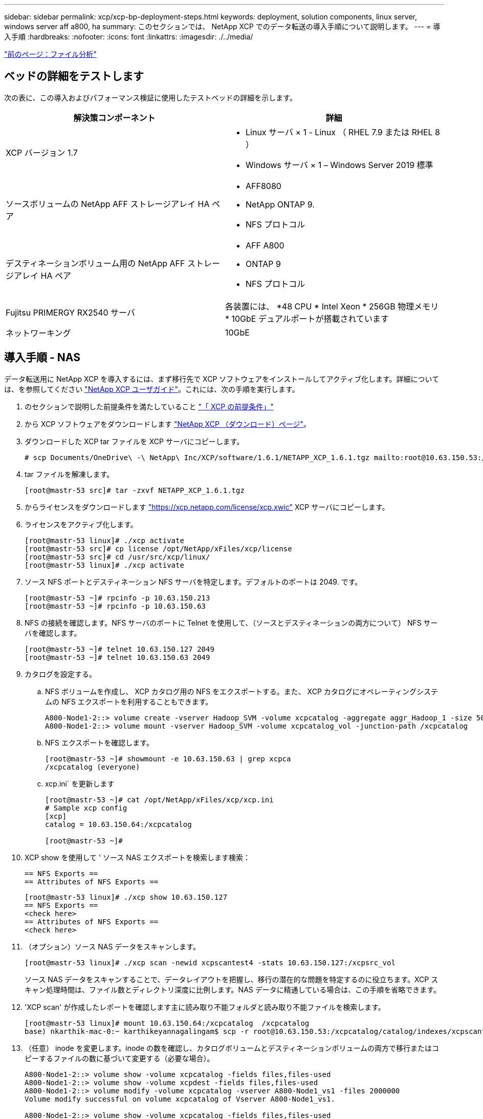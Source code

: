 ---
sidebar: sidebar 
permalink: xcp/xcp-bp-deployment-steps.html 
keywords: deployment, solution components, linux server, windows server aff a800, ha 
summary: このセクションでは、 NetApp XCP でのデータ転送の導入手順について説明します。 
---
= 導入手順
:hardbreaks:
:nofooter: 
:icons: font
:linkattrs: 
:imagesdir: ./../media/


link:xcp-bp-file-analytics.html["前のページ：ファイル分析"]



== ベッドの詳細をテストします

次の表に、この導入およびパフォーマンス検証に使用したテストベッドの詳細を示します。

|===
| 解決策コンポーネント | 詳細 


| XCP バージョン 1.7  a| 
* Linux サーバ × 1 - Linux （ RHEL 7.9 または RHEL 8 ）
* Windows サーバ × 1 – Windows Server 2019 標準




| ソースボリュームの NetApp AFF ストレージアレイ HA ペア  a| 
* AFF8080
* NetApp ONTAP 9.
* NFS プロトコル




| デスティネーションボリューム用の NetApp AFF ストレージアレイ HA ペア  a| 
* AFF A800
* ONTAP 9
* NFS プロトコル




| Fujitsu PRIMERGY RX2540 サーバ | 各装置には、 *48 CPU * Intel Xeon * 256GB 物理メモリ * 10GbE デュアルポートが搭載されています 


| ネットワーキング | 10GbE 
|===


== 導入手順 - NAS

データ転送用に NetApp XCP を導入するには、まず移行先で XCP ソフトウェアをインストールしてアクティブ化します。詳細については、を参照してください https://mysupport.netapp.com/documentation/productlibrary/index.html?productID=63064["NetApp XCP ユーザガイド"^]。これには、次の手順を実行します。

. のセクションで説明した前提条件を満たしていること link:xcp-bp-netapp-xcp-overview.html#prerequisites-for-xcp["「 XCP の前提条件」"]
. から XCP ソフトウェアをダウンロードします https://mysupport.netapp.com/site/products/all/details/netapp-xcp/downloads-tab["NetApp XCP （ダウンロード）ページ"^]。
. ダウンロードした XCP tar ファイルを XCP サーバにコピーします。
+
....
# scp Documents/OneDrive\ -\ NetApp\ Inc/XCP/software/1.6.1/NETAPP_XCP_1.6.1.tgz mailto:root@10.63.150.53:/usr/src
....
. tar ファイルを解凍します。
+
....
[root@mastr-53 src]# tar -zxvf NETAPP_XCP_1.6.1.tgz
....
. からライセンスをダウンロードします https://xcp.netapp.com/license/xcp.xwic%20["https://xcp.netapp.com/license/xcp.xwic"^] XCP サーバにコピーします。
. ライセンスをアクティブ化します。
+
....
[root@mastr-53 linux]# ./xcp activate
[root@mastr-53 src]# cp license /opt/NetApp/xFiles/xcp/license
[root@mastr-53 src]# cd /usr/src/xcp/linux/
[root@mastr-53 linux]# ./xcp activate
....
. ソース NFS ポートとデスティネーション NFS サーバを特定します。デフォルトのポートは 2049. です。
+
....
[root@mastr-53 ~]# rpcinfo -p 10.63.150.213
[root@mastr-53 ~]# rpcinfo -p 10.63.150.63
....
. NFS の接続を確認します。NFS サーバのポートに Telnet を使用して、（ソースとデスティネーションの両方について） NFS サーバを確認します。
+
....
[root@mastr-53 ~]# telnet 10.63.150.127 2049
[root@mastr-53 ~]# telnet 10.63.150.63 2049
....
. カタログを設定する。
+
.. NFS ボリュームを作成し、 XCP カタログ用の NFS をエクスポートする。また、 XCP カタログにオペレーティングシステムの NFS エクスポートを利用することもできます。
+
....
A800-Node1-2::> volume create -vserver Hadoop_SVM -volume xcpcatalog -aggregate aggr_Hadoop_1 -size 50GB -state online -junction-path /xcpcatalog -policy default -unix-permissions ---rwxr-xr-x -type RW -snapshot-policy default -foreground true
A800-Node1-2::> volume mount -vserver Hadoop_SVM -volume xcpcatalog_vol -junction-path /xcpcatalog
....
.. NFS エクスポートを確認します。
+
....
[root@mastr-53 ~]# showmount -e 10.63.150.63 | grep xcpca
/xcpcatalog (everyone)
....
.. xcp.ini` を更新します
+
....
[root@mastr-53 ~]# cat /opt/NetApp/xFiles/xcp/xcp.ini
# Sample xcp config
[xcp]
catalog = 10.63.150.64:/xcpcatalog

[root@mastr-53 ~]#
....


. XCP show を使用して ' ソース NAS エクスポートを検索します検索：
+
....
== NFS Exports ==
== Attributes of NFS Exports ==
....
+
....
[root@mastr-53 linux]# ./xcp show 10.63.150.127
== NFS Exports ==
<check here>
== Attributes of NFS Exports ==
<check here>
....
. （オプション）ソース NAS データをスキャンします。
+
....
[root@mastr-53 linux]# ./xcp scan -newid xcpscantest4 -stats 10.63.150.127:/xcpsrc_vol
....
+
ソース NAS データをスキャンすることで、データレイアウトを把握し、移行の潜在的な問題を特定するのに役立ちます。XCP スキャン処理時間は、ファイル数とディレクトリ深度に比例します。NAS データに精通している場合は、この手順を省略できます。

. 'XCP scan' が作成したレポートを確認します主に読み取り不能フォルダと読み取り不能ファイルを検索します。
+
....
[root@mastr-53 linux]# mount 10.63.150.64:/xcpcatalog  /xcpcatalog
base) nkarthik-mac-0:~ karthikeyannagalingam$ scp -r root@10.63.150.53:/xcpcatalog/catalog/indexes/xcpscantest4 Documents/OneDrive\ -\ NetApp\ Inc/XCP/customers/reports/
....
. （任意） inode を変更します。inode の数を確認し、カタログボリュームとデスティネーションボリュームの両方で移行またはコピーするファイルの数に基づいて変更する（必要な場合）。
+
....
A800-Node1-2::> volume show -volume xcpcatalog -fields files,files-used
A800-Node1-2::> volume show -volume xcpdest -fields files,files-used
A800-Node1-2::> volume modify -volume xcpcatalog -vserver A800-Node1_vs1 -files 2000000
Volume modify successful on volume xcpcatalog of Vserver A800-Node1_vs1.

A800-Node1-2::> volume show -volume xcpcatalog -fields files,files-used
....
. デスティネーションボリュームをスキャン
+
....
[root@mastr-53 linux]# ./xcp scan -stats 10.63.150.63:/xcpdest
....
. ソースボリュームとデスティネーションボリュームのスペースを確認します。
+
....
[root@mastr-53 ~]# df -h /xcpsrc_vol
[root@mastr-53 ~]# df -h /xcpdest/
....
. 「 XCP copy 」を使用してソースからデスティネーションにデータをコピーし、概要を確認します。
+
....
[root@mastr-53 linux]# ./xcp copy -newid create_Sep091599198212 10.63.150.127:/xcpsrc_vol 10.63.150.63:/xcpdest
<command inprogress results removed>
Xcp command : xcp copy -newid create_Sep091599198212 -parallel 23 10.63.150.127:/xcpsrc_vol 10.63.150.63:/xcpdest
Stats       : 9.07M scanned, 9.07M copied, 118 linked, 9.07M indexed, 173 giants
Speed       : 1.57 TiB in (412 MiB/s), 1.50 TiB out (392 MiB/s)
Total Time  : 1h6m.
STATUS      : PASSED
[root@mastr-53 linux]#
....
+

NOTE: デフォルトでは、データをコピーするための 7 つの並行プロセスが XCP によって作成されます。これは調整可能です。

+

NOTE: ソースボリュームは読み取り専用にすることを推奨します。ソースボリュームは、リアルタイムでアクティブなライブファイルシステムです。NetApp XCP はアプリケーションによって継続的に変更されるライブソースをサポートしていないため、「 XCP copy 」操作が失敗することがあります。

+
Linux では、 XCP Linux がカタログ化を実行するため、 XCP にインデックス ID が必要です。

. （オプション）デスティネーションネットアップボリュームの inode を確認します。
+
....
A800-Node1-2::> volume show -volume xcpdest -fields files,files-used
vserver        volume  files    files-used
-------------- ------- -------- ----------
A800-Node1_vs1 xcpdest 21251126 15039685

A800-Node1-2::>
....
. 'XCP sync' を使用して差分更新を実行します
+
....
[root@mastr-53 linux]# ./xcp sync -id create_Sep091599198212
Xcp command : xcp sync -id create_Sep091599198212
Stats       : 9.07M reviewed, 9.07M checked at source, no changes, 9.07M reindexed
Speed       : 1.73 GiB in (8.40 MiB/s), 1.98 GiB out (9.59 MiB/s)
Total Time  : 3m31s.
STATUS      : PASSED
....
+
このドキュメントでは、リアルタイムをシミュレートするために、ソースデータの 100 万個のファイルの名前が変更され、更新されたファイルは「 XCP sync 」を使用してデスティネーションにコピーされました。Windows の場合、 XCP にはソースパスとデスティネーションパスの両方が必要です。

. データ転送を検証送信元と宛先が同じデータであることを検証するには、「 XCP verify 」を使用します。
+
....
Xcp command : xcp verify 10.63.150.127:/xcpsrc_vol 10.63.150.63:/xcpdest
Stats       : 9.07M scanned, 9.07M indexed, 173 giants, 100% found (6.01M have data), 6.01M compared, 100% verified (data, attrs, mods)
Speed       : 3.13 TiB in (509 MiB/s), 11.1 GiB out (1.76 MiB/s)
Total Time  : 1h47m.
STATUS      : PASSED
....


XCP のマニュアルには 'CAN'copy''sync' および 've rify' オペレーション用の複数のオプション（例を含む）が用意されています詳細については、を参照してください https://mysupport.netapp.com/documentation/productlibrary/index.html?productID=63064["NetApp XCP ユーザガイド"^]。


NOTE: Windows のお客様は、アクセス制御リスト（ ACL ）を使用してデータをコピーする必要があります。ネットアップでは、コマンド XCP copy-acl-fallbackuser\<username>-fallbackgroup\<username または groupname> <source><destination>` を使用することを推奨しています。パフォーマンスを最大限に高めるために、 ACL を備えた SMB データと NFS と SMB の両方からアクセスできるデータが格納されたソースボリュームを検討する場合、ターゲットは NTFS ボリュームである必要があります。XCP （ NFS バージョン）を使用して、 Linux サーバからデータをコピーし、 Windows サーバからの「 -acl 」および「 -nodata 」オプションを使用して XCP （ SMB バージョン）同期を実行し、ソースデータからターゲット SMB データに ACL をコピーします。

詳細な手順については、を参照してください https://helpcenter.netwrix.com/NA/Configure_IT_Infrastructure/Accounts/DCA_Manage_Auditing_Security_Log.html["「監査とセキュリティログ」ポリシーを設定しています"^]。



== 導入手順 - hdfs/MapRFS のデータ移行

このセクションでは、 Hadoop ファイルシステムの NAS へのデータ転送という新しい XCP 機能について説明します。この機能は、 HDFS / MapRFS から NFS にデータを移行するか、その逆を行います。



=== 前提条件

MapRFS/HDFS 機能の場合は、ルート以外のユーザ環境で次の手順を実行する必要があります。通常、 root 以外のユーザは HDFS 、 MapR 、または HDFS および MapRFS ファイルシステムを変更する権限を持つユーザです。

. CLI またはユーザの .bashrc ファイルと 'XCP コマンドを使用して 'CLASSPATH 'hadoop home ' Nhdfsa_libjvm_path ' lm_library_path ' および Nhdfsa_LIBhdfsa_path 変数を設定します
+
** Nhdfsa_lidbhdfs_path は、 libhdfs.so ファイルを指しています。このファイルは、 Hadoop ディストリビューションの一部として HDFS / MapRFS ファイルとファイルシステムを操作し操作するための HDFS API を提供します。
** Nhdfs_libjvm_path は、 libjvm.so ファイルを指しています。これは JRE の場所にある共有 Java 仮想マシンライブラリです。
** クラスパスは、 Hadoop クラスパス– glob 値を使用してすべての jar ファイルを指します。
** LD_LIBRARY_PATH は、 Hadoop のネイティブライブラリフォルダの場所を指しています。
+
Cloudera クラスタに基づいて、次のサンプルを参照してください。

+
[listing]
----
export CLASSPATH=$(hadoop classpath --glob)
export LD_LIBRARY_PATH=/usr/java/jdk1.8.0_181-cloudera/jre/lib/amd64/server/
export HADOOP_HOME=/opt/cloudera/parcels/CDH-6.3.4-1.cdh6.3.4.p0.6751098/
#export HADOOP_HOME=/opt/cloudera/parcels/CDH/
export NHDFS_LIBJVM_PATH=/usr/java/jdk1.8.0_181-cloudera/jre/lib/amd64/server/libjvm.so
export NHDFS_LIBHDFS_PATH=$HADOOP_HOME/lib64/libhdfs.so
----
+
このリリースでは、 HDFS から NFS への XCP スキャン、コピー、および検証処理とデータ移行がサポートされます。データレイククラスタの 1 つのワーカーノードと複数のワーカーノードからデータを転送できます。1.8 リリースでは、 root ユーザと root 以外のユーザがデータを移行できるようになりました。







=== 導入手順 - root 以外のユーザが HDFS / MaprFS データを NetApp NFS に移行します

. 導入の手順から 1 ～ 9 の手順を実行します。
. 次の例では、 HDFS から NFS にデータを移行します。
+
.. HDFS 内に（「 hadoop fs -copyFromLocal 」を使用して）フォルダとファイルを作成します。
+
[listing]
----
[root@n138 ~]# su - tester -c 'hadoop fs -mkdir /tmp/testerfolder_src/util-linux-2.23.2/mohankarthikhdfs_src'
[root@n138 ~]# su - tester -c 'hadoop fs -ls -d  /tmp/testerfolder_src/util-linux-2.23.2/mohankarthikhdfs_src'
drwxr-xr-x   - tester supergroup          0 2021-11-16 16:52 /tmp/testerfolder_src/util-linux-2.23.2/mohankarthikhdfs_src
[root@n138 ~]# su - tester -c "echo 'testfile hdfs' > /tmp/a_hdfs.txt"
[root@n138 ~]# su - tester -c "echo 'testfile hdfs 2' > /tmp/b_hdfs.txt"
[root@n138 ~]# ls -ltrah /tmp/*_hdfs.txt
-rw-rw-r-- 1 tester tester 14 Nov 16 17:00 /tmp/a_hdfs.txt
-rw-rw-r-- 1 tester tester 16 Nov 16 17:00 /tmp/b_hdfs.txt
[root@n138 ~]# su - tester -c 'hadoop fs -copyFromLocal /tmp/*_hdfs.txt hdfs:///tmp/testerfolder_src/util-linux-2.23.2/mohankarthikhdfs_src'
[root@n138 ~]#
----
.. HDFS フォルダで権限をチェックします。
+
[listing]
----
[root@n138 ~]# su - tester -c 'hadoop fs -ls hdfs:///tmp/testerfolder_src/util-linux-2.23.2/mohankarthikhdfs_src'
Found 2 items
-rw-r--r--   3 tester supergroup         14 2021-11-16 17:01 hdfs:///tmp/testerfolder_src/util-linux-2.23.2/mohankarthikhdfs_src/a_hdfs.txt
-rw-r--r--   3 tester supergroup         16 2021-11-16 17:01 hdfs:///tmp/testerfolder_src/util-linux-2.23.2/mohankarthikhdfs_src/b_hdfs.txt
----
.. NFS でフォルダを作成し、権限を確認します。
+
[listing]
----
[root@n138 ~]# su - tester -c 'mkdir /xcpsrc_vol/mohankarthiknfs_dest'
[root@n138 ~]# su - tester -c 'ls -l /xcpsrc_vol/mohankarthiknfs_dest'
total 0
[root@n138 ~]# su - tester -c 'ls -d /xcpsrc_vol/mohankarthiknfs_dest'
/xcpsrc_vol/mohankarthiknfs_dest
[root@n138 ~]# su - tester -c 'ls -ld /xcpsrc_vol/mohankarthiknfs_dest'
drwxrwxr-x 2 tester tester 4096 Nov 16 14:32 /xcpsrc_vol/mohankarthiknfs_dest
[root@n138 ~]#
----
.. XCP を使用して HDFS から NFS にファイルをコピーし、権限を確認します。
+
[listing]
----
[root@n138 ~]# su - tester -c '/usr/src/hdfs_nightly/xcp/linux/xcp copy -chown hdfs:///tmp/testerfolder_src/util-linux-2.23.2/mohankarthikhdfs_src/ 10.63.150.126:/xcpsrc_vol/mohankarthiknfs_dest'
XCP Nightly_dev; (c) 2021 NetApp, Inc.; Licensed to Karthikeyan Nagalingam [NetApp Inc] until Wed Feb  9 13:38:12 2022

xcp: WARNING: No index name has been specified, creating one with name: autoname_copy_2021-11-16_17.04.03.652673

Xcp command : xcp copy -chown hdfs:///tmp/testerfolder_src/util-linux-2.23.2/mohankarthikhdfs_src/ 10.63.150.126:/xcpsrc_vol/mohankarthiknfs_dest
Stats       : 3 scanned, 2 copied, 3 indexed
Speed       : 3.44 KiB in (650/s), 80.2 KiB out (14.8 KiB/s)
Total Time  : 5s.
STATUS      : PASSED
[root@n138 ~]# su - tester -c 'ls -l /xcpsrc_vol/mohankarthiknfs_dest'
total 0
-rw-r--r-- 1 tester supergroup 14 Nov 16 17:01 a_hdfs.txt
-rw-r--r-- 1 tester supergroup 16 Nov 16 17:01 b_hdfs.txt
[root@n138 ~]# su - tester -c 'ls -ld /xcpsrc_vol/mohankarthiknfs_dest'
drwxr-xr-x 2 tester supergroup 4096 Nov 16 17:01 /xcpsrc_vol/mohankarthiknfs_dest
[root@n138 ~]#
----




link:xcp-bp-sizing-guidelines-overview.html["次：サイジングガイドライン"]
